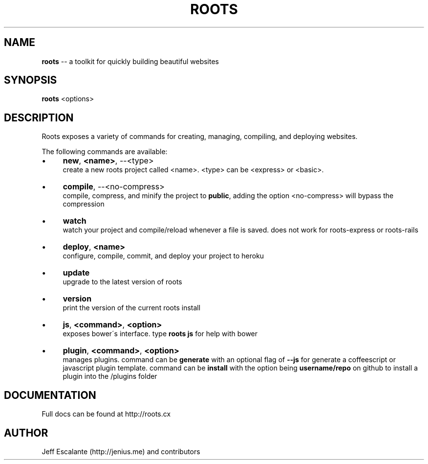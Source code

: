 .\" Generated with Ronnjs 0.3.8
.\" http://github.com/kapouer/ronnjs/
.
.TH "ROOTS" "1" "January 2013" "" ""
.
.SH "NAME"
\fBroots\fR \-\- a toolkit for quickly building beautiful websites
.
.SH "SYNOPSIS"
\fBroots\fR <options>
.
.SH "DESCRIPTION"
Roots exposes a variety of commands for creating, managing, compiling, and deploying websites\.
.
.P
The following commands are available:
.
.IP "\(bu" 4
\fBnew\fR, \fB<name>\fR, \-\-<type>  
.
.br
create a new roots project called <name>\. <type> can be <express> or <basic>\.
.
.IP "\(bu" 4
\fBcompile\fR, \-\-<no\-compress>  
.
.br
compile, compress, and minify the project to \fBpublic\fR, adding the option <no\-compress> will bypass the compression
.
.IP "\(bu" 4
\fBwatch\fR  
.
.br
watch your project and compile/reload whenever a file is saved\. does not work for roots\-express or roots\-rails
.
.IP "\(bu" 4
\fBdeploy\fR, \fB<name>\fR  
.
.br
configure, compile, commit, and deploy your project to heroku
.
.IP "\(bu" 4
\fBupdate\fR  
.
.br
upgrade to the latest version of roots
.
.IP "\(bu" 4
\fBversion\fR  
.
.br
print the version of the current roots install
.
.IP "\(bu" 4
\fBjs\fR, \fB<command>\fR, \fB<option>\fR  
.
.br
exposes bower\'s interface\. type \fBroots js\fR for help with bower
.
.IP "\(bu" 4
\fBplugin\fR, \fB<command>\fR, \fB<option>\fR  
.
.br
manages plugins\. command can be \fBgenerate\fR with an optional flag of \fB\-\-js\fR for generate a coffeescript or javascript plugin template\. command can be \fBinstall\fR with the option being \fBusername/repo\fR on github to install a plugin into the /plugins folder
.
.IP "" 0
.
.SH "DOCUMENTATION"
Full docs can be found at http://roots\.cx
.
.SH "AUTHOR"
Jeff Escalante (http://jenius\.me) and contributors

